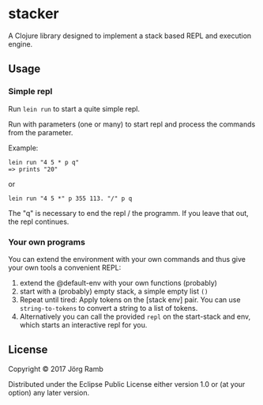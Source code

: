* stacker
  :PROPERTIES:
  :CUSTOM_ID: stacker
  :END:

A Clojure library designed to implement a stack based REPL and execution
engine.

** Usage
   :PROPERTIES:
   :CUSTOM_ID: usage
   :END:

*** Simple repl
    :PROPERTIES:
    :CUSTOM_ID: simple-repl
    :END:

Run =lein run= to start a quite simple repl.

Run with parameters (one or many) to start repl and process the commands
from the parameter.

Example:

#+BEGIN_EXAMPLE
    lein run "4 5 * p q"
    => prints "20"
#+END_EXAMPLE

or

#+BEGIN_EXAMPLE
    lein run "4 5 *" p 355 113. "/" p q
#+END_EXAMPLE

The "q" is necessary to end the repl / the programm. If you leave that
out, the repl continues.

*** Your own programs
    :PROPERTIES:
    :CUSTOM_ID: your-own-programs
    :END:

You can extend the environment with your own commands and thus give your
own tools a convenient REPL:

1) extend the @default-env with your own functions (probably)
2) start with a (probably) empty stack, a simple empty list =()=
3) Repeat until tired: Apply tokens on the [stack env] pair. You can use
   =string-to-tokens= to convert a string to a list of tokens.
4) Alternatively you can call the provided =repl= on the start-stack and
   env, which starts an interactive repl for you.

** License
   :PROPERTIES:
   :CUSTOM_ID: license
   :END:

Copyright © 2017 Jörg Ramb

Distributed under the Eclipse Public License either version 1.0 or (at
your option) any later version.
